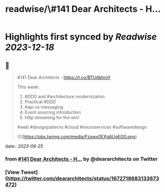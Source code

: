:PROPERTIES:
:title: readwise/\#141 Dear Architects - H...
:END:

:PROPERTIES:
:author: [[deararchitects on Twitter]]
:full-title: "\#141 Dear Architects - H..."
:category: [[tweets]]
:url: https://twitter.com/deararchitects/status/1672718683133673472
:image-url: https://pbs.twimg.com/profile_images/1298894389176078337/thki2YhI.jpg
:END:

* Highlights first synced by [[Readwise]] [[2023-12-18]]
** 📌
#+BEGIN_QUOTE
#141 Dear Architects - https://t.co/BTUitbhroY

This week:
1. #DDD and #architecture modernization
2. Practical #DDD
3. #api vs messaging
4. Event sourcing introduction
5. Http streaming for the win!

#web #designpatterns #cloud #microservices #softwaredesign 

![](https://pbs.twimg.com/media/Fzawx0EXgAUgEG0.png) 
#+END_QUOTE
    date:: [[2023-06-25]]
*** from _#141 Dear Architects - H..._ by @deararchitects on Twitter
*** [View Tweet](https://twitter.com/deararchitects/status/1672718683133673472)